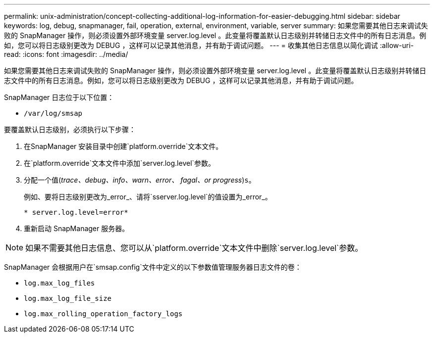---
permalink: unix-administration/concept-collecting-additional-log-information-for-easier-debugging.html 
sidebar: sidebar 
keywords: log, debug, snapmanager, fail, operation, external, environment, variable, server 
summary: 如果您需要其他日志来调试失败的 SnapManager 操作，则必须设置外部环境变量 server.log.level 。此变量将覆盖默认日志级别并转储日志文件中的所有日志消息。例如，您可以将日志级别更改为 DEBUG ，这样可以记录其他消息，并有助于调试问题。 
---
= 收集其他日志信息以简化调试
:allow-uri-read: 
:icons: font
:imagesdir: ../media/


[role="lead"]
如果您需要其他日志来调试失败的 SnapManager 操作，则必须设置外部环境变量 server.log.level 。此变量将覆盖默认日志级别并转储日志文件中的所有日志消息。例如，您可以将日志级别更改为 DEBUG ，这样可以记录其他消息，并有助于调试问题。

SnapManager 日志位于以下位置：

* `/var/log/smsap`


要覆盖默认日志级别，必须执行以下步骤：

. 在SnapManager 安装目录中创建`platform.override`文本文件。
. 在`platform.override`文本文件中添加`server.log.level`参数。
. 分配一个值(_trace、debug、info、warn、error、 fagal、or progress_)`s`。
+
例如、要将日志级别更改为_error_、请将`sserver.log.level`的值设置为_error_。

+
`* server.log.level=error*`

. 重新启动 SnapManager 服务器。



NOTE: 如果不需要其他日志信息、您可以从`platform.override`文本文件中删除`server.log.level`参数。

SnapManager 会根据用户在`smsap.config`文件中定义的以下参数值管理服务器日志文件的卷：

* `log.max_log_files`
* `log.max_log_file_size`
* `log.max_rolling_operation_factory_logs`

